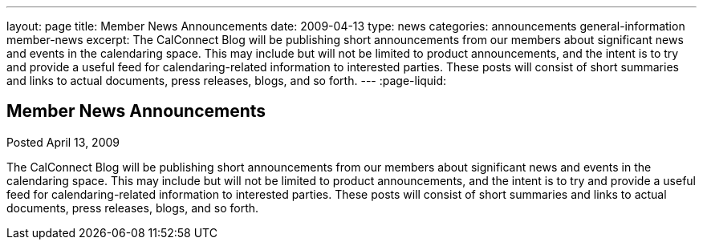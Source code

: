 ---
layout: page
title: Member News Announcements
date: 2009-04-13
type: news
categories: announcements general-information member-news
excerpt: The CalConnect Blog will be publishing short announcements from our members about significant news and events in the calendaring space. This may include but will not be limited to product announcements, and the intent is to try and provide a useful feed for calendaring-related information to interested parties. These posts will consist of short summaries and links to actual documents, press releases, blogs, and so forth. 
---
:page-liquid:

== Member News Announcements

Posted April 13, 2009 

The CalConnect Blog will be publishing short announcements from our members about significant news and events in the calendaring space. This may include but will not be limited to product announcements, and the intent is to try and provide a useful feed for calendaring-related information to interested parties. These posts will consist of short summaries and links to actual documents, press releases, blogs, and so forth.

